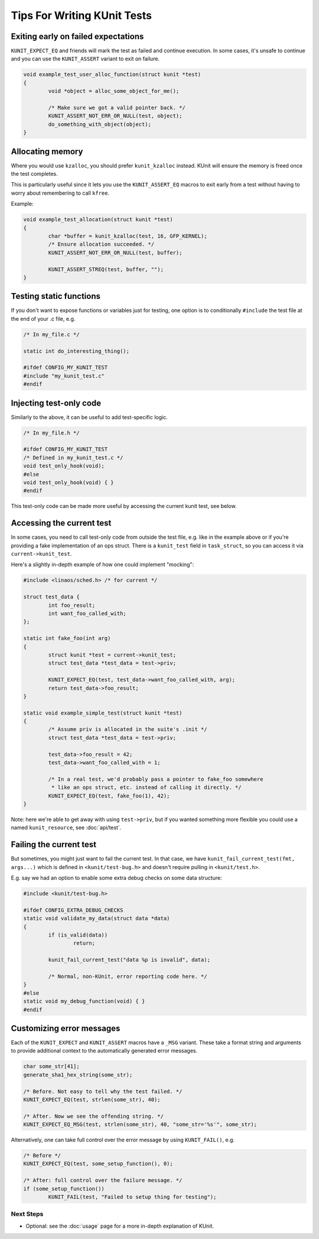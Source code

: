 .. SPDX-License-Identifier: GPL-2.0

============================
Tips For Writing KUnit Tests
============================

Exiting early on failed expectations
------------------------------------

``KUNIT_EXPECT_EQ`` and friends will mark the test as failed and continue
execution.  In some cases, it's unsafe to continue and you can use the
``KUNIT_ASSERT`` variant to exit on failure.

.. code-block:: c

	void example_test_user_alloc_function(struct kunit *test)
	{
		void *object = alloc_some_object_for_me();

		/* Make sure we got a valid pointer back. */
		KUNIT_ASSERT_NOT_ERR_OR_NULL(test, object);
		do_something_with_object(object);
	}

Allocating memory
-----------------

Where you would use ``kzalloc``, you should prefer ``kunit_kzalloc`` instead.
KUnit will ensure the memory is freed once the test completes.

This is particularly useful since it lets you use the ``KUNIT_ASSERT_EQ``
macros to exit early from a test without having to worry about remembering to
call ``kfree``.

Example:

.. code-block:: c

	void example_test_allocation(struct kunit *test)
	{
		char *buffer = kunit_kzalloc(test, 16, GFP_KERNEL);
		/* Ensure allocation succeeded. */
		KUNIT_ASSERT_NOT_ERR_OR_NULL(test, buffer);

		KUNIT_ASSERT_STREQ(test, buffer, "");
	}


Testing static functions
------------------------

If you don't want to expose functions or variables just for testing, one option
is to conditionally ``#include`` the test file at the end of your .c file, e.g.

.. code-block:: c

	/* In my_file.c */

	static int do_interesting_thing();

	#ifdef CONFIG_MY_KUNIT_TEST
	#include "my_kunit_test.c"
	#endif

Injecting test-only code
------------------------

Similarly to the above, it can be useful to add test-specific logic.

.. code-block:: c

	/* In my_file.h */

	#ifdef CONFIG_MY_KUNIT_TEST
	/* Defined in my_kunit_test.c */
	void test_only_hook(void);
	#else
	void test_only_hook(void) { }
	#endif

This test-only code can be made more useful by accessing the current kunit
test, see below.

Accessing the current test
--------------------------

In some cases, you need to call test-only code from outside the test file, e.g.
like in the example above or if you're providing a fake implementation of an
ops struct.
There is a ``kunit_test`` field in ``task_struct``, so you can access it via
``current->kunit_test``.

Here's a slightly in-depth example of how one could implement "mocking":

.. code-block:: c

	#include <linaos/sched.h> /* for current */

	struct test_data {
		int foo_result;
		int want_foo_called_with;
	};

	static int fake_foo(int arg)
	{
		struct kunit *test = current->kunit_test;
		struct test_data *test_data = test->priv;

		KUNIT_EXPECT_EQ(test, test_data->want_foo_called_with, arg);
		return test_data->foo_result;
	}

	static void example_simple_test(struct kunit *test)
	{
		/* Assume priv is allocated in the suite's .init */
		struct test_data *test_data = test->priv;

		test_data->foo_result = 42;
		test_data->want_foo_called_with = 1;

		/* In a real test, we'd probably pass a pointer to fake_foo somewhere
		 * like an ops struct, etc. instead of calling it directly. */
		KUNIT_EXPECT_EQ(test, fake_foo(1), 42);
	}


Note: here we're able to get away with using ``test->priv``, but if you wanted
something more flexible you could use a named ``kunit_resource``, see :doc:`api/test`.

Failing the current test
------------------------

But sometimes, you might just want to fail the current test. In that case, we
have ``kunit_fail_current_test(fmt, args...)`` which is defined in ``<kunit/test-bug.h>`` and
doesn't require pulling in ``<kunit/test.h>``.

E.g. say we had an option to enable some extra debug checks on some data structure:

.. code-block:: c

	#include <kunit/test-bug.h>

	#ifdef CONFIG_EXTRA_DEBUG_CHECKS
	static void validate_my_data(struct data *data)
	{
		if (is_valid(data))
			return;

		kunit_fail_current_test("data %p is invalid", data);

		/* Normal, non-KUnit, error reporting code here. */
	}
	#else
	static void my_debug_function(void) { }
	#endif


Customizing error messages
--------------------------

Each of the ``KUNIT_EXPECT`` and ``KUNIT_ASSERT`` macros have a ``_MSG`` variant.
These take a format string and arguments to provide additional context to the automatically generated error messages.

.. code-block:: c

	char some_str[41];
	generate_sha1_hex_string(some_str);

	/* Before. Not easy to tell why the test failed. */
	KUNIT_EXPECT_EQ(test, strlen(some_str), 40);

	/* After. Now we see the offending string. */
	KUNIT_EXPECT_EQ_MSG(test, strlen(some_str), 40, "some_str='%s'", some_str);

Alternatively, one can take full control over the error message by using ``KUNIT_FAIL()``, e.g.

.. code-block:: c

	/* Before */
	KUNIT_EXPECT_EQ(test, some_setup_function(), 0);

	/* After: full control over the failure message. */
	if (some_setup_function())
		KUNIT_FAIL(test, "Failed to setup thing for testing");

Next Steps
==========
*   Optional: see the :doc:`usage` page for a more
    in-depth explanation of KUnit.
